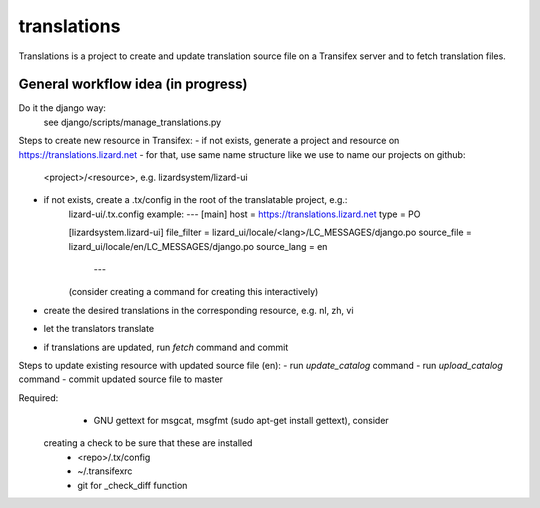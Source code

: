 translations
============

Translations is a project to create and update translation source file on a
Transifex server and to fetch translation files.

General workflow idea (in progress)
-----------------------------------
Do it the django way:
  see django/scripts/manage_translations.py

Steps to create new resource in Transifex:
- if not exists, generate a project and resource on https://translations.lizard.net
- for that, use same name structure like we use to name our projects on github:
	<project>/<resource>, e.g. lizardsystem/lizard-ui
- if not exists, create a .tx/config in the root of the translatable project, e.g.:
    lizard-ui/.tx.config example:
    ---
    [main]
    host = https://translations.lizard.net
    type = PO

    [lizardsystem.lizard-ui]
    file_filter = lizard_ui/locale/<lang>/LC_MESSAGES/django.po
    source_file = lizard_ui/locale/en/LC_MESSAGES/django.po
    source_lang = en
	---
    (consider creating a command for creating this interactively)
- create the desired translations in the corresponding resource, e.g. nl, zh, vi
- let the translators translate
- if translations are updated, run `fetch` command and commit

Steps to update existing resource with updated source file (en):
- run `update_catalog` command
- run `upload_catalog` command
- commit updated source file to master

Required:
	- GNU gettext for msgcat, msgfmt (sudo apt-get install gettext), consider
  creating a check to be sure that these are installed
	- <repo>/.tx/config
	- ~/.transifexrc
	- git for _check_diff function

